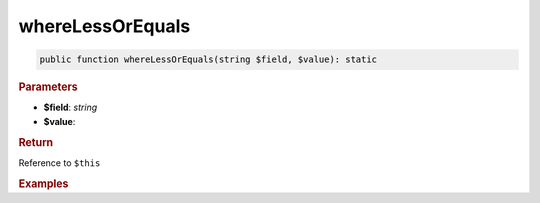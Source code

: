 -----------------
whereLessOrEquals
-----------------

.. code-block:: php
	
	public function whereLessOrEquals(string $field, $value): static


.. rubric:: Parameters

* **$field**: *string*
* **$value**: 


.. rubric:: Return
	
Reference to ``$this``


.. rubric:: Examples

